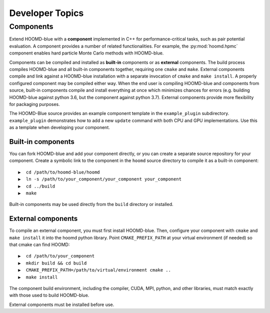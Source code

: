 Developer Topics
================

Components
----------

Extend HOOMD-blue with a **component** implemented in C++ for performance-critical tasks, such as pair potential
evaluation. A component provides a number of related functionalities. For example, the :py:mod:`hoomd.hpmc` component
enables hard particle Monte Carlo methods with HOOMD-blue.

Components can be compiled and installed as **built-in** components or as **external** components. The build process
compiles HOOMD-blue and all built-in components together, requiring one ``cmake`` and ``make``. External components
compile and link against a HOOMD-blue installation with a separate invocation of ``cmake`` and ``make install``. A
properly configured component may be compiled either way. When the end user is compiling HOOMD-blue and components from
source, built-in components compile and install everything at once which minimizes chances for errors (e.g. building
HOOMD-blue against python 3.6, but the component against python 3.7). External components provide more flexibility for
packaging purposes.

The HOOMD-Blue source provides an example component template in the ``example_plugin`` subdirectory. ``example_plugin``
demonstrates how to add a new ``update`` command with both CPU and GPU implementations. Use this as a template when
developing your component.

Built-in components
^^^^^^^^^^^^^^^^^^^

You can fork HOOMD-blue and add your component directly, or you can create a separate source repository for your
component. Create a symbolic link to the component in the ``hoomd`` source directory to compile it as a built-in
component::

  ▶  cd /path/to/hoomd-blue/hoomd
  ▶  ln -s /path/to/your_component/your_component your_component
  ▶  cd ../build
  ▶  make

Built-in components may be used directly from the ``build`` directory or installed.

External components
^^^^^^^^^^^^^^^^^^^

To compile an external component, you must first install HOOMD-blue. Then, configure your component with ``cmake`` and
``make install`` it into the hoomd python library. Point ``CMAKE_PREFIX_PATH`` at your virtual environment (if needed)
so that cmake can find HOOMD::

  ▶  cd /path/to/your_component
  ▶  mkdir build && cd build
  ▶  CMAKE_PREFIX_PATH=/path/to/virtual/environment cmake ..
  ▶  make install

The component build environment, including the compiler, CUDA, MPI, python, and other libraries, must match exactly with
those used to build HOOMD-blue.

External components must be installed before use.
